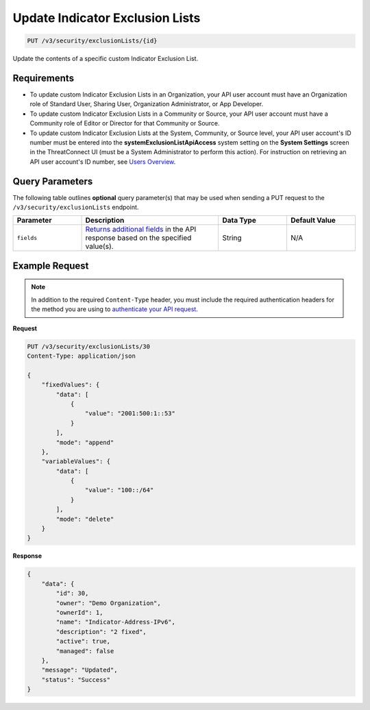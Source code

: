 Update Indicator Exclusion Lists
--------------------------------

.. code:: http

   PUT /v3/security/exclusionLists/{id}

Update the contents of a specific custom Indicator Exclusion List.

Requirements
~~~~~~~~~~~~

-  To update custom Indicator Exclusion Lists in an Organization, your API user account must have an Organization role of Standard User, Sharing User, Organization Administrator, or App Developer.
-  To update custom Indicator Exclusion Lists in a Community or Source, your API user account must have a Community role of Editor or Director for that Community or Source.
-  To update custom Indicator Exclusion Lists at the System, Community, or Source level, your API user account's ID number must be entered into the **systemExclusionListApiAccess** system setting on the **System Settings** screen in the ThreatConnect UI (must be a System Administrator to perform this action). For instruction on retrieving an API user account's ID number, see `Users Overview <https://docs.threatconnect.com/en/latest/rest_api/v3/users/users.html>`__.

Query Parameters
~~~~~~~~~~~~~~~~

The following table outlines **optional** query parameter(s) that may be used when sending a PUT request to the ``/v3/security/exclusionLists`` endpoint.

.. list-table::
   :widths: 20 40 20 20
   :header-rows: 1

   * - Parameter
     - Description
     - Data Type
     - Default Value
   * - ``fields``
     - `Returns additional fields <https://docs.threatconnect.com/en/latest/rest_api/v3/additional_fields.html>`_ in the API response based on the specified value(s).
     - String
     - N/A

Example Request
~~~~~~~~~~~~~~~

.. note::
   In addition to the required ``Content-Type`` header, you must include the required authentication headers for the method you are using to `authenticate your API request <https://docs.threatconnect.com/en/latest/rest_api/quick_start.html#id1>`__.

**Request**

.. code:: http

   PUT /v3/security/exclusionLists/30
   Content-Type: application/json

   {
       "fixedValues": {
           "data": [
               {
                   "value": "2001:500:1::53"
               }
           ],
           "mode": "append"
       },
       "variableValues": {
           "data": [
               {
                   "value": "100::/64"
               }
           ],
           "mode": "delete"
       }
   }

**Response**

.. code:: json

   {
       "data": {
           "id": 30,
           "owner": "Demo Organization",
           "ownerId": 1,
           "name": "Indicator-Address-IPv6",
           "description": "2 fixed",
           "active": true,
           "managed": false
       },
       "message": "Updated",
       "status": "Success"
   }